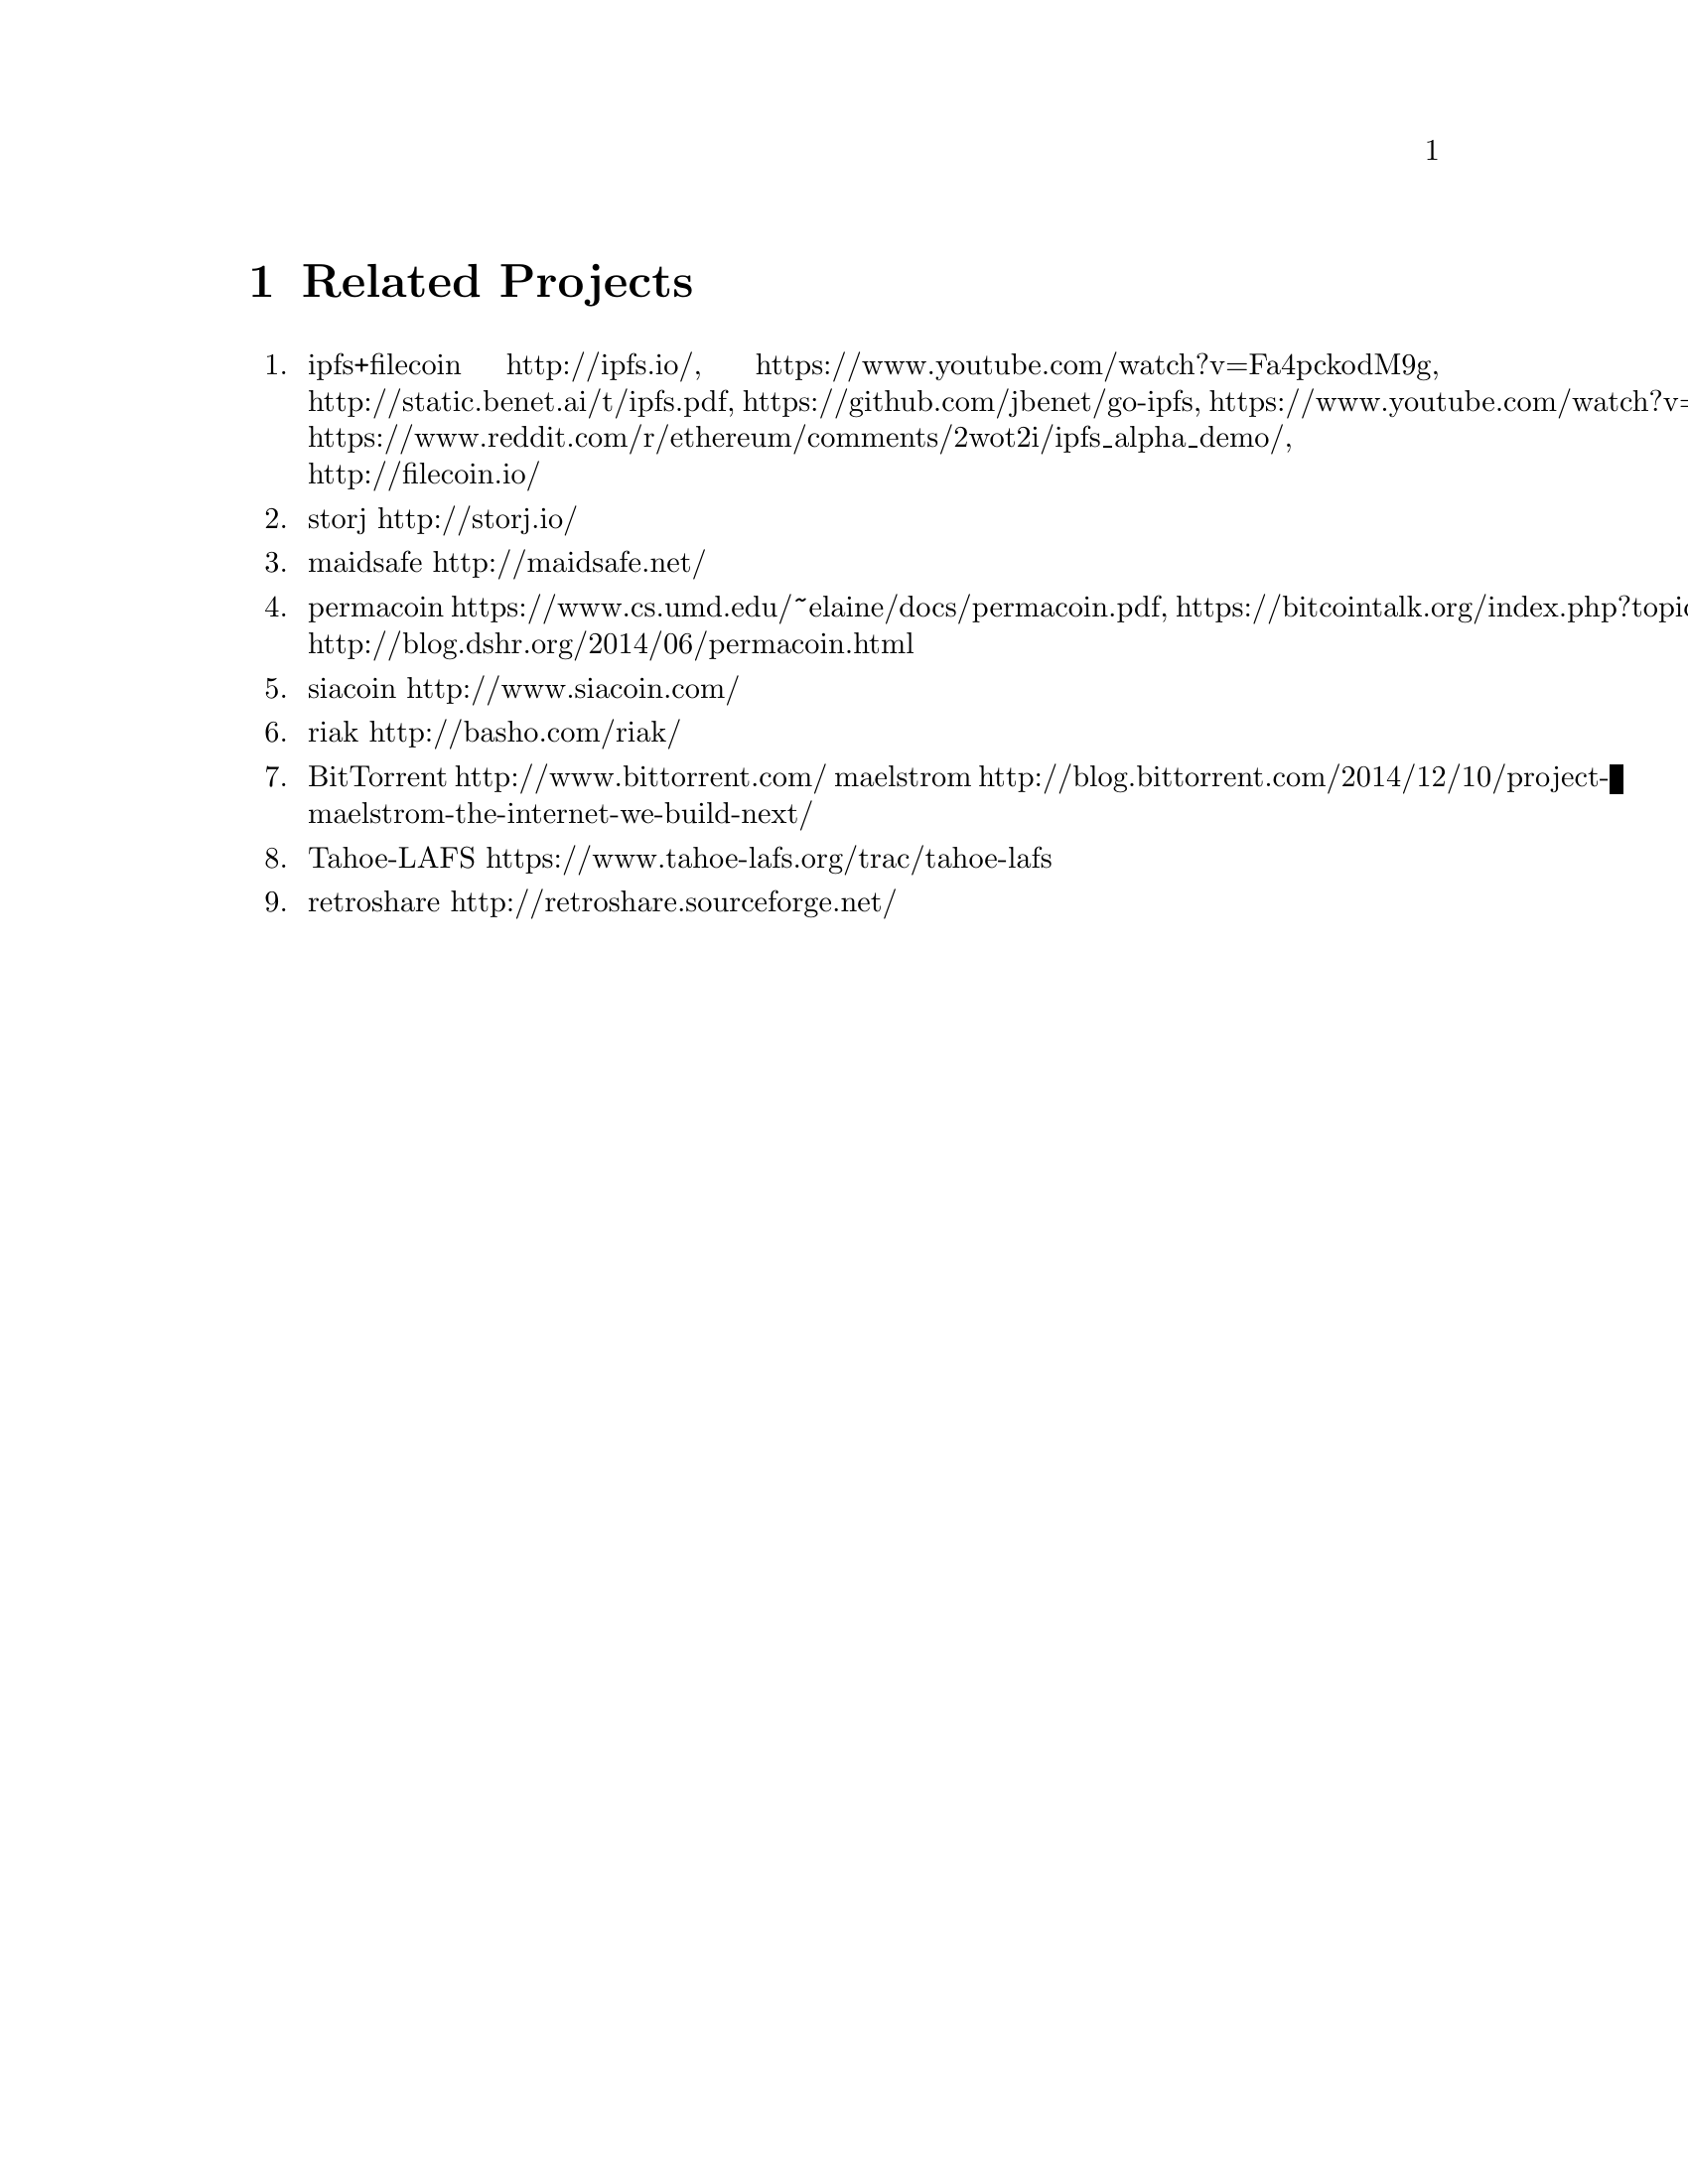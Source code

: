 @node Related Projects, Frequently Asked Questions, Specifications, Top
@chapter Related Projects

@enumerate

@item ipfs+filecoin  http://ipfs.io/, https://www.youtube.com/watch?v=Fa4pckodM9g, http://static.benet.ai/t/ipfs.pdf, https://github.com/jbenet/go-ipfs, https://www.youtube.com/watch?v=8CMxDNuuAiQ, https://www.reddit.com/r/ethereum/comments/2wot2i/ipfs_alpha_demo/, http://filecoin.io/
@item storj http://storj.io/
@item maidsafe  http://maidsafe.net/
@item permacoin  https://www.cs.umd.edu/~elaine/docs/permacoin.pdf, https://bitcointalk.org/index.php?topic=640410.0, http://blog.dshr.org/2014/06/permacoin.html
@item siacoin  http://www.siacoin.com/
@item riak  http://basho.com/riak/
@item BitTorrent http://www.bittorrent.com/ maelstrom http://blog.bittorrent.com/2014/12/10/project-maelstrom-the-internet-we-build-next/
@item Tahoe-LAFS https://www.tahoe-lafs.org/trac/tahoe-lafs
@item retroshare http://retroshare.sourceforge.net/
@end enumerate
